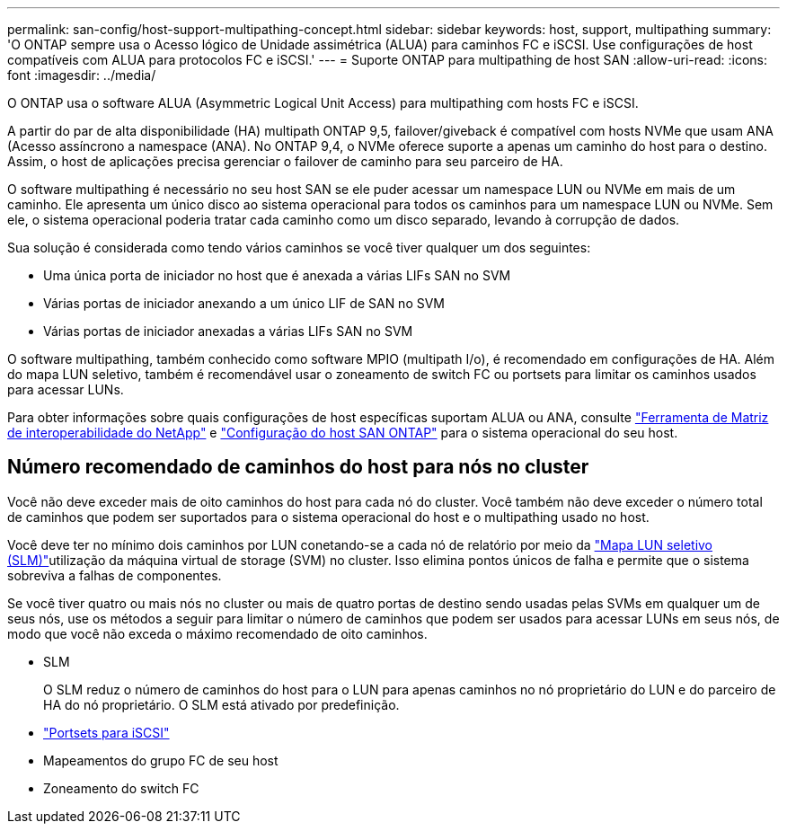 ---
permalink: san-config/host-support-multipathing-concept.html 
sidebar: sidebar 
keywords: host, support, multipathing 
summary: 'O ONTAP sempre usa o Acesso lógico de Unidade assimétrica (ALUA) para caminhos FC e iSCSI. Use configurações de host compatíveis com ALUA para protocolos FC e iSCSI.' 
---
= Suporte ONTAP para multipathing de host SAN
:allow-uri-read: 
:icons: font
:imagesdir: ../media/


[role="lead"]
O ONTAP usa o software ALUA (Asymmetric Logical Unit Access) para multipathing com hosts FC e iSCSI.

A partir do par de alta disponibilidade (HA) multipath ONTAP 9,5, failover/giveback é compatível com hosts NVMe que usam ANA (Acesso assíncrono a namespace (ANA). No ONTAP 9,4, o NVMe oferece suporte a apenas um caminho do host para o destino. Assim, o host de aplicações precisa gerenciar o failover de caminho para seu parceiro de HA.

O software multipathing é necessário no seu host SAN se ele puder acessar um namespace LUN ou NVMe em mais de um caminho. Ele apresenta um único disco ao sistema operacional para todos os caminhos para um namespace LUN ou NVMe. Sem ele, o sistema operacional poderia tratar cada caminho como um disco separado, levando à corrupção de dados.

Sua solução é considerada como tendo vários caminhos se você tiver qualquer um dos seguintes:

* Uma única porta de iniciador no host que é anexada a várias LIFs SAN no SVM
* Várias portas de iniciador anexando a um único LIF de SAN no SVM
* Várias portas de iniciador anexadas a várias LIFs SAN no SVM


O software multipathing, também conhecido como software MPIO (multipath I/o), é recomendado em configurações de HA. Além do mapa LUN seletivo, também é recomendável usar o zoneamento de switch FC ou portsets para limitar os caminhos usados para acessar LUNs.

Para obter informações sobre quais configurações de host específicas suportam ALUA ou ANA, consulte https://mysupport.netapp.com/matrix["Ferramenta de Matriz de interoperabilidade do NetApp"^] e https://docs.netapp.com/us-en/ontap-sanhost/index.html["Configuração do host SAN ONTAP"] para o sistema operacional do seu host.



== Número recomendado de caminhos do host para nós no cluster

Você não deve exceder mais de oito caminhos do host para cada nó do cluster. Você também não deve exceder o número total de caminhos que podem ser suportados para o sistema operacional do host e o multipathing usado no host.

Você deve ter no mínimo dois caminhos por LUN conetando-se a cada nó de relatório por meio da link:../san-admin/selective-lun-map-concept.html["Mapa LUN seletivo (SLM)"]utilização da máquina virtual de storage (SVM) no cluster. Isso elimina pontos únicos de falha e permite que o sistema sobreviva a falhas de componentes.

Se você tiver quatro ou mais nós no cluster ou mais de quatro portas de destino sendo usadas pelas SVMs em qualquer um de seus nós, use os métodos a seguir para limitar o número de caminhos que podem ser usados para acessar LUNs em seus nós, de modo que você não exceda o máximo recomendado de oito caminhos.

* SLM
+
O SLM reduz o número de caminhos do host para o LUN para apenas caminhos no nó proprietário do LUN e do parceiro de HA do nó proprietário. O SLM está ativado por predefinição.

* link:../san-admin/limit-lun-access-portsets-igroups-concept.html["Portsets para iSCSI"]
* Mapeamentos do grupo FC de seu host
* Zoneamento do switch FC

